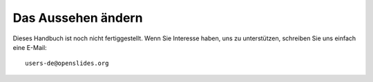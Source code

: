 Das Aussehen ändern
+++++++++++++++++++

Dieses Handbuch ist noch nicht fertiggestellt. Wenn Sie Interesse haben, uns zu unterstützen, schreiben Sie uns einfach eine E-Mail::

  users-de@openslides.org



.. TODO, ggf. nach oben verschieben

.. Das Aussehen von Openslides wird durch die folgenden Dateien beeinflusst: base.css, agenda.css, projector.css

.. Die Dateien liegen im Unterverzeichnis "/static/styles/" des Installationsverzeichnisses.

.. Es handelt sich dabei um sogenannte "Cascaded Style Sheets" (CSS).

.. Wenn Sie die Darstellung verändern wollen, müssen Sie diese Dateien verändern. Legen Sie sicherheitshalber eine Kopie der urspünglichen Datei an, um sich bei fehlerhaften Veränderungen am Original orientieren zu können.

.. TODO: Werkezeuge für CSS?
